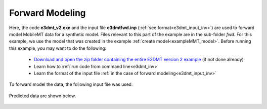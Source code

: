 .. _exampleMMT_fwd:

Forward Modeling
================

Here, the code **e3dmt_v2.exe** and the input file **e3dmtfwd.inp** (:ref:`see format<e3dmt_input_inv>`) are used to forward model MobileMT data for a synthetic model. Files relevant to this part of the example are in the sub-folder *fwd*. For this example, we use the model that was created in the example :ref:`create model<exampleMMT_model>`. Before running this example, you may want to do the following:

	- `Download and open the zip folder containing the entire E3DMT version 2 example <https://github.com/ubcgif/e3dmt/raw/e3dmt_v2/assets/e3dmt_v2_example_MMT.zip>`__ (if not done already)
	- Learn how to :ref:`run code from command line<e3dmt_inv>`
	- Learn the format of the input file :ref:`in the case of forward modeling<e3dmt_input_inv>`

To forward model the data, the following input file was used:


.. figure:: ../inputfiles/images/fwd_input_ver2.png
     :align: center
     :width: 700

Predicted data are shown below.

.. figure:: images/fwd2.png
     :align: center
     :width: 700

